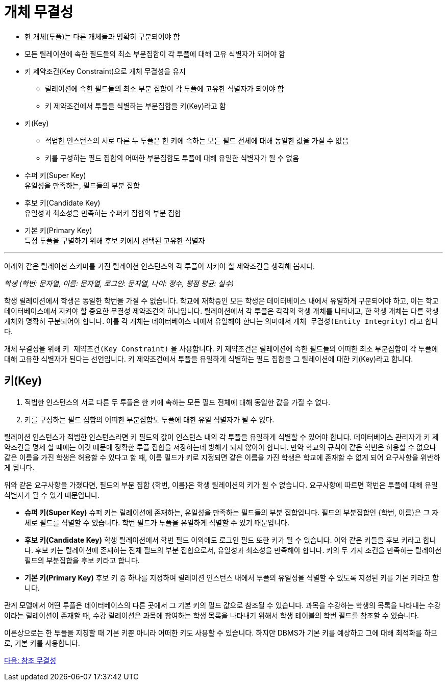 = 개체 무결성

* 한 개체(투플)는 다른 개체들과 명확히 구분되어야 함
* 모든 릴레이션에 속한 필드들의 최소 부분집합이 각 투플에 대해 고유 식별자가 되어야 함
* 키 제약조건(Key Constraint)으로 개체 무결성을 유지
** 릴레이션에 속한 필드들의 최소 부분 집합이 각 투플에 고유한 식별자가 되어야 함
** 키 제약조건에서 투플을 식별하는 부분집합을 키(Key)라고 함
* 키(Key)
** 적법한 인스턴스의 서로 다른 두 투플은 한 키에 속하는 모든 필드 전체에 대해 동일한 값을 가질 수 없음
** 키를 구성하는 필드 집합의 어떠한 부분집합도 투플에 대해 유일한 식별자가 될 수 없음
* 수퍼 키(Super Key) +
유일성을 만족하는, 필드들의 부분 집합
* 후보 키(Candidate Key) +
유일성과 최소성을 만족하는 수퍼키 집합의 부분 집합
* 기본 키(Primary Key) +
특정 투플을 구별하기 위해 후보 키에서 선택된 고유한 식별자

---

아래와 같은 릴레이션 스키마를 가진 릴레이션 인스턴스의 각 투플이 지켜야 할 제약조건을 생각해 봅시다.

_학생 (학번: 문자열, 이름: 문자열, 로그인: 문자열, 나이: 정수, 평점 평균: 실수)_

학생 릴레이션에서 학생은 동일한 학번을 가질 수 없습니다. 학교에 재학중인 모든 학생은 데이터베이스 내에서 유일하게 구분되어야 하고, 이는 학교 데이터베이스에서 지켜야 할 중요한 무결성 제약조건의 하나입니다. 릴레이션에서 각 투플은 각각의 학생 개체를 나타내고, 한 학생 개체는 다른 학생 개체와 명확히 구분되어야 합니다. 이를 각 개체는 데이터베이스 내에서 유일해야 한다는 의미에서 `개체 무결성(Entity Integrity)` 라고 합니다.

개체 무결성을 위해 `키 제약조건(Key Constraint)` 을 사용합니다. 키 제약조건은 릴레이션에 속한 필드들의 어떠한 최소 부분집합이 각 투플에 대해 고유한 식별자가 된다는 선언입니다. 키 제약조건에서 투플을 유일하게 식별하는 필드 집합을 그 릴레이션에 대한 키(Key)라고 합니다.

== 키(Key)
. 적법한 인스턴스의 서로 다른 두 투플은 한 키에 속하는 모든 필드 전체에 대해 동일한 값을 가질 수 없다.
. 키를 구성하는 필드 집합의 어떠한 부분집합도 투플에 대한 유일 식별자가 될 수 없다.

릴레이션 인스턴스가 적법한 인스턴스라면 키 필드의 값이 인스턴스 내의 각 투플을 유일하게 식별할 수 있어야 합니다. 데이터베이스 관리자가 키 제약조건을 명세 할 때에는 이것 떄문에 정확한 투플 집합을 저장하는데 방해가 되지 않아야 합니다. 만약 학교의 규칙이 같은 학번은 허용할 수 없으나 같은 이름을 가진 학생은 허용할 수 있다고 할 때, 이름 필드가 키로 지정되면 같은 이름을 가진 학생은 학교에 존재할 수 없게 되어 요구사항을 위반하게 됩니다.

위와 같은 요구사항을 가졌다면, 필드의 부분 집합 {학번, 이름}은 학생 릴레이션의 키가 될 수 없습니다. 요구사항에 따르면 학번은 투플에 대해 유일 식별자가 될 수 있기 때문입니다. 

* **슈퍼 키(Super Key)**
슈퍼 키는 릴레이션에 존재하는, 유일성을 만족하는 필드들의 부분 집합입니다. 필드의 부분집합인 {학번, 이름}은 그 자체로 필드를 식별할 수 있습니다. 학번 필드가 투플을 유일하게 식별할 수 있기 때문입니다. 
* **후보 키(Candidate Key)**
학생 릴레이션에서 학번 필드 이외에도 로그인 필드 또한 키가 될 수 있습니다. 이와 같은 키들을 후보 키라고 합니다. 후보 키는 릴레이션에 존재하는 전체 필드의 부분 집합으로서, 유일성과 최소성을 만족해야 합니다. 키의 두 가지 조건을 만족하는 릴레이션 필드의 부분집합을 후보 키라고 합니다. 
* **기본 키(Primary Key)**
후보 키 중 하나를 지정하여 릴레이션 인스턴스 내에서 투플의 유일성을 식별할 수 있도록 지정된 키를 기본 키라고 합니다. 

관계 모델에서 어떤 투플은 데이터베이스의 다른 곳에서 그 기본 키의 필드 값으로 참조될 수 있습니다. 과목을 수강하는 학생의 목록을 나타내는 수강이라는 릴레이션이 존재할 때, 수강 릴레이션은 과목에 참여하는 학생 목록을 나타내기 위해서 학생 테이블의 학번 필드를 참조할 수 있습니다. 

이론상으로는 한 투플을 지칭할 때 기본 키뿐 아니라 어떠한 키도 사용할 수 있습니다. 하지만 DBMS가 기본 키를 예상하고 그에 대해 최적화를 하므로, 기본 키를 사용합니다.

link:./17_referential_integrity.adoc[다음: 참조 무결성]